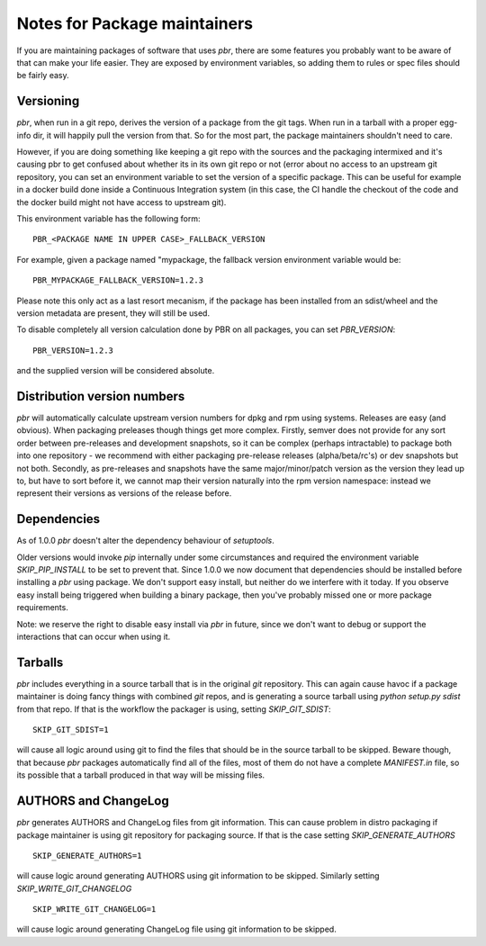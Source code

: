 ===============================
 Notes for Package maintainers
===============================

If you are maintaining packages of software that uses `pbr`, there are some
features you probably want to be aware of that can make your life easier.
They are exposed by environment variables, so adding them to rules or spec
files should be fairly easy.

Versioning
==========

`pbr`, when run in a git repo, derives the version of a package from the
git tags. When run in a tarball with a proper egg-info dir, it will happily
pull the version from that. So for the most part, the package maintainers
shouldn't need to care.

However, if you are doing something like keeping a git repo with the sources
and the packaging intermixed and it's causing pbr to get confused about whether
its in its own git repo or not (error about no access to an upstream git
repository, you can set an environment variable to set the version of a specific
package. This can be useful for example in a docker build done inside a
Continuous Integration system (in this case, the CI handle the checkout of the
code and the docker build might not have access to upstream git).

This environment variable has the following form:

::

    PBR_<PACKAGE NAME IN UPPER CASE>_FALLBACK_VERSION

For example, given a package named "mypackage, the fallback version environment
variable would be:

::

    PBR_MYPACKAGE_FALLBACK_VERSION=1.2.3

Please note this only act as a last resort mecanism, if the package has been
installed from an sdist/wheel and the version metadata are present, they will
still be used.

To disable completely all version calculation done by PBR on all packages, you
can set `PBR_VERSION`:

::

  PBR_VERSION=1.2.3

and the supplied version will be considered absolute.

Distribution version numbers
============================

`pbr` will automatically calculate upstream version numbers for dpkg and rpm
using systems. Releases are easy (and obvious). When packaging preleases though
things get more complex. Firstly, semver does not provide for any sort order
between pre-releases and development snapshots, so it can be complex (perhaps
intractable) to package both into one repository - we recommend with either
packaging pre-release releases (alpha/beta/rc's) or dev snapshots but not both.
Secondly, as pre-releases and snapshots have the same major/minor/patch version
as the version they lead up to, but have to sort before it, we cannot map their
version naturally into the rpm version namespace: instead we represent their
versions as versions of the release before.

Dependencies
============

As of 1.0.0 `pbr` doesn't alter the dependency behaviour of `setuptools`.

Older versions would invoke `pip` internally under some circumstances and
required the environment variable `SKIP_PIP_INSTALL` to be set to prevent
that. Since 1.0.0 we now document that dependencies should be installed before
installing a `pbr` using package. We don't support easy install, but neither
do we interfere with it today. If you observe easy install being triggered when
building a binary package, then you've probably missed one or more package
requirements.

Note: we reserve the right to disable easy install via `pbr` in future, since
we don't want to debug or support the interactions that can occur when using
it.

Tarballs
========

`pbr` includes everything in a source tarball that is in the original `git`
repository. This can again cause havoc if a package maintainer is doing fancy
things with combined `git` repos, and is generating a source tarball using
`python setup.py sdist` from that repo. If that is the workflow the packager
is using, setting `SKIP_GIT_SDIST`:

::

  SKIP_GIT_SDIST=1

will cause all logic around using git to find the files that should be in the
source tarball to be skipped. Beware though, that because `pbr` packages
automatically find all of the files, most of them do not have a complete
`MANIFEST.in` file, so its possible that a tarball produced in that way will
be missing files.

AUTHORS and ChangeLog
=====================

`pbr` generates AUTHORS and ChangeLog files from git information. This
can cause problem in distro packaging if package maintainer is using git
repository for packaging source. If that is the case setting
`SKIP_GENERATE_AUTHORS`

::

   SKIP_GENERATE_AUTHORS=1

will cause logic around generating AUTHORS using git information to be
skipped. Similarly setting `SKIP_WRITE_GIT_CHANGELOG`

::

   SKIP_WRITE_GIT_CHANGELOG=1

will cause logic around generating ChangeLog file using git
information to be skipped.
